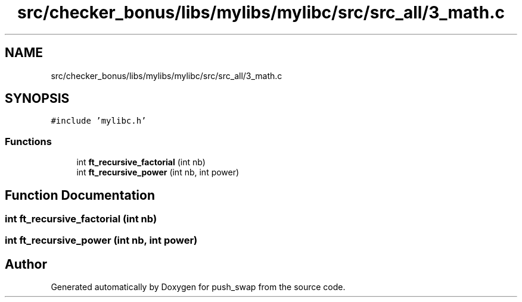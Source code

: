 .TH "src/checker_bonus/libs/mylibs/mylibc/src/src_all/3_math.c" 3 "Thu Mar 20 2025 16:01:02" "push_swap" \" -*- nroff -*-
.ad l
.nh
.SH NAME
src/checker_bonus/libs/mylibs/mylibc/src/src_all/3_math.c
.SH SYNOPSIS
.br
.PP
\fC#include 'mylibc\&.h'\fP
.br

.SS "Functions"

.in +1c
.ti -1c
.RI "int \fBft_recursive_factorial\fP (int nb)"
.br
.ti -1c
.RI "int \fBft_recursive_power\fP (int nb, int power)"
.br
.in -1c
.SH "Function Documentation"
.PP 
.SS "int ft_recursive_factorial (int nb)"

.SS "int ft_recursive_power (int nb, int power)"

.SH "Author"
.PP 
Generated automatically by Doxygen for push_swap from the source code\&.
